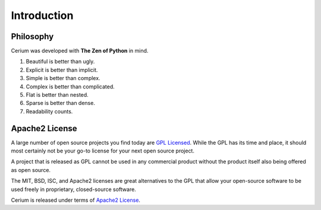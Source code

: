 .. _introduction:

Introduction
============

Philosophy
----------

Cerium was developed with **The Zen of Python** in mind.

#. Beautiful is better than ugly.
#. Explicit is better than implicit.
#. Simple is better than complex.
#. Complex is better than complicated.
#. Flat is better than nested.
#. Sparse is better than dense.
#. Readability counts.


.. _`apache2`:

Apache2 License
---------------

A large number of open source projects you find today are `GPL Licensed`_.
While the GPL has its time and place, it should most certainly not be your
go-to license for your next open source project.

A project that is released as GPL cannot be used in any commercial product
without the product itself also being offered as open source.

The MIT, BSD, ISC, and Apache2 licenses are great alternatives to the GPL
that allow your open-source software to be used freely in proprietary,
closed-source software.

Cerium is released under terms of `Apache2 License`_.

.. _`GPL Licensed`: http://www.opensource.org/licenses/gpl-license.php
.. _`Apache2 License`: http://opensource.org/licenses/Apache-2.0